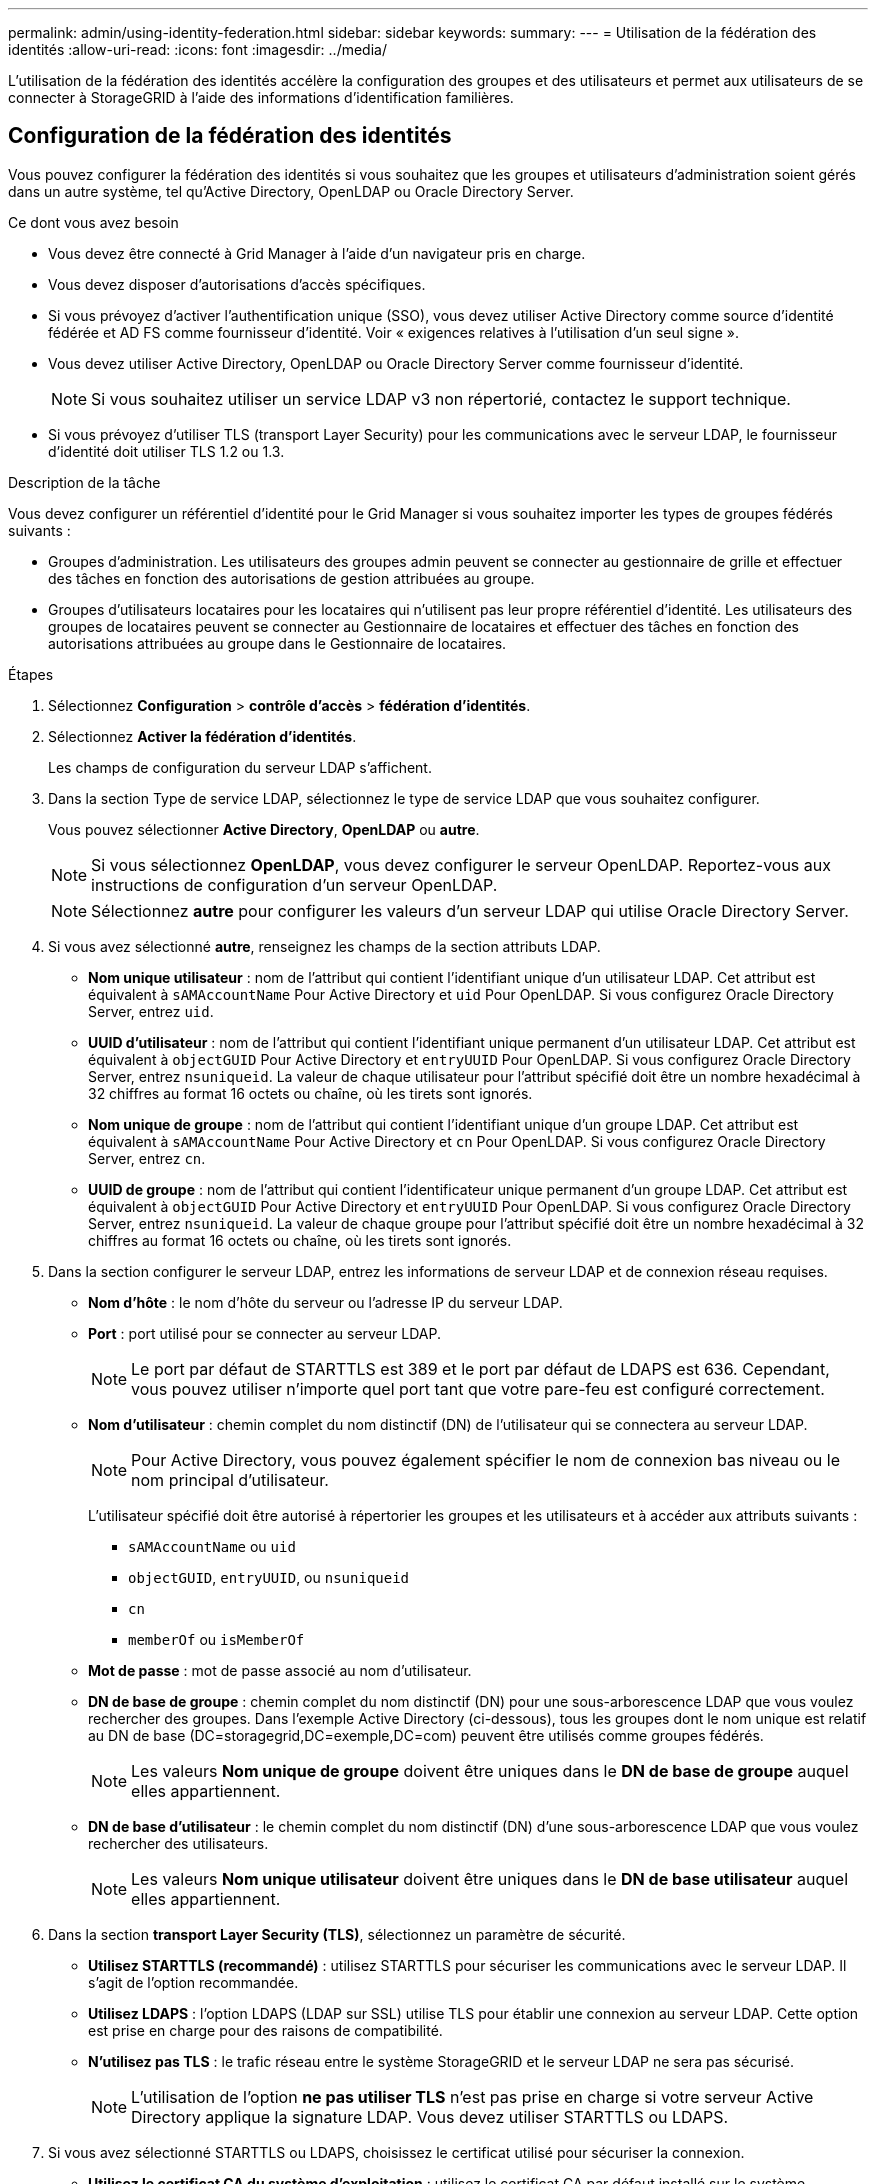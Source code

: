 ---
permalink: admin/using-identity-federation.html 
sidebar: sidebar 
keywords:  
summary:  
---
= Utilisation de la fédération des identités
:allow-uri-read: 
:icons: font
:imagesdir: ../media/


[role="lead"]
L'utilisation de la fédération des identités accélère la configuration des groupes et des utilisateurs et permet aux utilisateurs de se connecter à StorageGRID à l'aide des informations d'identification familières.



== Configuration de la fédération des identités

Vous pouvez configurer la fédération des identités si vous souhaitez que les groupes et utilisateurs d'administration soient gérés dans un autre système, tel qu'Active Directory, OpenLDAP ou Oracle Directory Server.

.Ce dont vous avez besoin
* Vous devez être connecté à Grid Manager à l'aide d'un navigateur pris en charge.
* Vous devez disposer d'autorisations d'accès spécifiques.
* Si vous prévoyez d'activer l'authentification unique (SSO), vous devez utiliser Active Directory comme source d'identité fédérée et AD FS comme fournisseur d'identité. Voir « exigences relatives à l'utilisation d'un seul signe ».
* Vous devez utiliser Active Directory, OpenLDAP ou Oracle Directory Server comme fournisseur d'identité.
+

NOTE: Si vous souhaitez utiliser un service LDAP v3 non répertorié, contactez le support technique.

* Si vous prévoyez d'utiliser TLS (transport Layer Security) pour les communications avec le serveur LDAP, le fournisseur d'identité doit utiliser TLS 1.2 ou 1.3.


.Description de la tâche
Vous devez configurer un référentiel d'identité pour le Grid Manager si vous souhaitez importer les types de groupes fédérés suivants :

* Groupes d'administration. Les utilisateurs des groupes admin peuvent se connecter au gestionnaire de grille et effectuer des tâches en fonction des autorisations de gestion attribuées au groupe.
* Groupes d'utilisateurs locataires pour les locataires qui n'utilisent pas leur propre référentiel d'identité. Les utilisateurs des groupes de locataires peuvent se connecter au Gestionnaire de locataires et effectuer des tâches en fonction des autorisations attribuées au groupe dans le Gestionnaire de locataires.


.Étapes
. Sélectionnez *Configuration* > *contrôle d'accès* > *fédération d'identités*.
. Sélectionnez *Activer la fédération d'identités*.
+
Les champs de configuration du serveur LDAP s'affichent.

. Dans la section Type de service LDAP, sélectionnez le type de service LDAP que vous souhaitez configurer.
+
Vous pouvez sélectionner *Active Directory*, *OpenLDAP* ou *autre*.

+

NOTE: Si vous sélectionnez *OpenLDAP*, vous devez configurer le serveur OpenLDAP. Reportez-vous aux instructions de configuration d'un serveur OpenLDAP.

+

NOTE: Sélectionnez *autre* pour configurer les valeurs d'un serveur LDAP qui utilise Oracle Directory Server.

. Si vous avez sélectionné *autre*, renseignez les champs de la section attributs LDAP.
+
** *Nom unique utilisateur* : nom de l'attribut qui contient l'identifiant unique d'un utilisateur LDAP. Cet attribut est équivalent à `sAMAccountName` Pour Active Directory et `uid` Pour OpenLDAP. Si vous configurez Oracle Directory Server, entrez `uid`.
** *UUID d'utilisateur* : nom de l'attribut qui contient l'identifiant unique permanent d'un utilisateur LDAP. Cet attribut est équivalent à `objectGUID` Pour Active Directory et `entryUUID` Pour OpenLDAP. Si vous configurez Oracle Directory Server, entrez `nsuniqueid`. La valeur de chaque utilisateur pour l'attribut spécifié doit être un nombre hexadécimal à 32 chiffres au format 16 octets ou chaîne, où les tirets sont ignorés.
** *Nom unique de groupe* : nom de l'attribut qui contient l'identifiant unique d'un groupe LDAP. Cet attribut est équivalent à `sAMAccountName` Pour Active Directory et `cn` Pour OpenLDAP. Si vous configurez Oracle Directory Server, entrez `cn`.
** *UUID de groupe* : nom de l'attribut qui contient l'identificateur unique permanent d'un groupe LDAP. Cet attribut est équivalent à `objectGUID` Pour Active Directory et `entryUUID` Pour OpenLDAP. Si vous configurez Oracle Directory Server, entrez `nsuniqueid`. La valeur de chaque groupe pour l'attribut spécifié doit être un nombre hexadécimal à 32 chiffres au format 16 octets ou chaîne, où les tirets sont ignorés.


. Dans la section configurer le serveur LDAP, entrez les informations de serveur LDAP et de connexion réseau requises.
+
** *Nom d'hôte* : le nom d'hôte du serveur ou l'adresse IP du serveur LDAP.
** *Port* : port utilisé pour se connecter au serveur LDAP.
+

NOTE: Le port par défaut de STARTTLS est 389 et le port par défaut de LDAPS est 636. Cependant, vous pouvez utiliser n'importe quel port tant que votre pare-feu est configuré correctement.

** *Nom d'utilisateur* : chemin complet du nom distinctif (DN) de l'utilisateur qui se connectera au serveur LDAP.
+

NOTE: Pour Active Directory, vous pouvez également spécifier le nom de connexion bas niveau ou le nom principal d'utilisateur.

+
L'utilisateur spécifié doit être autorisé à répertorier les groupes et les utilisateurs et à accéder aux attributs suivants :

+
*** `sAMAccountName` ou `uid`
*** `objectGUID`, `entryUUID`, ou `nsuniqueid`
*** `cn`
*** `memberOf` ou `isMemberOf`


** *Mot de passe* : mot de passe associé au nom d'utilisateur.
** *DN de base de groupe* : chemin complet du nom distinctif (DN) pour une sous-arborescence LDAP que vous voulez rechercher des groupes. Dans l'exemple Active Directory (ci-dessous), tous les groupes dont le nom unique est relatif au DN de base (DC=storagegrid,DC=exemple,DC=com) peuvent être utilisés comme groupes fédérés.
+

NOTE: Les valeurs *Nom unique de groupe* doivent être uniques dans le *DN de base de groupe* auquel elles appartiennent.

** *DN de base d'utilisateur* : le chemin complet du nom distinctif (DN) d'une sous-arborescence LDAP que vous voulez rechercher des utilisateurs.
+

NOTE: Les valeurs *Nom unique utilisateur* doivent être uniques dans le *DN de base utilisateur* auquel elles appartiennent.



. Dans la section *transport Layer Security (TLS)*, sélectionnez un paramètre de sécurité.
+
** *Utilisez STARTTLS (recommandé)* : utilisez STARTTLS pour sécuriser les communications avec le serveur LDAP. Il s'agit de l'option recommandée.
** *Utilisez LDAPS* : l'option LDAPS (LDAP sur SSL) utilise TLS pour établir une connexion au serveur LDAP. Cette option est prise en charge pour des raisons de compatibilité.
** *N'utilisez pas TLS* : le trafic réseau entre le système StorageGRID et le serveur LDAP ne sera pas sécurisé.
+

NOTE: L'utilisation de l'option *ne pas utiliser TLS* n'est pas prise en charge si votre serveur Active Directory applique la signature LDAP. Vous devez utiliser STARTTLS ou LDAPS.



. Si vous avez sélectionné STARTTLS ou LDAPS, choisissez le certificat utilisé pour sécuriser la connexion.
+
** *Utilisez le certificat CA du système d'exploitation* : utilisez le certificat CA par défaut installé sur le système d'exploitation pour sécuriser les connexions.
** *Utilisez un certificat d'autorité de certification personnalisé* : utilisez un certificat de sécurité personnalisé.
+
Si vous sélectionnez ce paramètre, copiez et collez le certificat de sécurité personnalisé dans la zone de texte certificat de l'autorité de certification.



. Vous pouvez également sélectionner *Tester la connexion* pour valider vos paramètres de connexion pour le serveur LDAP.
+
Un message de confirmation s'affiche dans le coin supérieur droit de la page si la connexion est valide.

. Si la connexion est valide, sélectionnez *Enregistrer*.
+
La capture d'écran suivante montre des exemples de valeurs de configuration pour un serveur LDAP qui utilise Active Directory.

+
image::../media/ldap_config_active_directory.png[Page de fédération des identités présentant le serveur LDAP qui utilise Active Directory]



.Informations associées
link:supported-ciphers-for-outgoing-tls-connections.html["Chiffrement pris en charge pour les connexions TLS sortantes"]

link:requirements-for-sso.html["Conditions requises pour l'utilisation de l'authentification unique"]

link:creating-tenant-account.html["Création d'un compte de locataire"]

link:../tenant/index.html["Utilisez un compte de locataire"]



=== Instructions de configuration d'un serveur OpenLDAP

Si vous souhaitez utiliser un serveur OpenLDAP pour la fédération des identités, vous devez configurer des paramètres spécifiques sur le serveur OpenLDAP.



==== Recouvrements de memberOf et de raffint

Les recouvrements de membre et de raffinage doivent être activés. Pour plus d'informations, reportez-vous aux instructions relatives à la maintenance de l'adhésion inverse au groupe dans le Guide de l'administrateur pour OpenLDAP.



==== Indexation

Vous devez configurer les attributs OpenLDAP suivants avec les mots-clés d'index spécifiés :

* `olcDbIndex: objectClass eq`
* `olcDbIndex: uid eq,pres,sub`
* `olcDbIndex: cn eq,pres,sub`
* `olcDbIndex: entryUUID eq`


De plus, assurez-vous que les champs mentionnés dans l'aide pour le nom d'utilisateur sont indexés pour des performances optimales.

Reportez-vous aux informations sur la maintenance de l'adhésion au groupe inverse dans le Guide de l'administrateur pour OpenLDAP.

.Informations associées
http://["Documentation OpenLDAP : version 2.4 - Guide de l'administrateur"^]



== Forcer la synchronisation avec le référentiel d'identité

Le système StorageGRID synchronise régulièrement les groupes fédérés et les utilisateurs à partir du référentiel d'identité. Vous pouvez forcer la synchronisation à démarrer si vous souhaitez activer ou restreindre les autorisations utilisateur le plus rapidement possible.

.Ce dont vous avez besoin
* Vous devez être connecté à Grid Manager à l'aide d'un navigateur pris en charge.
* Vous devez disposer d'autorisations d'accès spécifiques.
* Le référentiel d'identité doit être activé.


.Étapes
. Sélectionnez *Configuration* > *contrôle d'accès* > *fédération d'identités*.
+
La page Fédération des identités s'affiche. Le bouton *Synchroniser* se trouve en bas de la page.

+
image::../media/identity_federation_synchronize.gif[Capture d'écran du bouton Configuration > Fédération des identités > Synchroniser]

. Cliquez sur *Synchroniser*.
+
Un message de confirmation indique que la synchronisation a démarré correctement. Le processus de synchronisation peut prendre un certain temps en fonction de votre environnement.

+

NOTE: L'alerte *échec de synchronisation de la fédération d'identités* est déclenchée en cas de problème de synchronisation des groupes fédérés et des utilisateurs à partir du référentiel d'identité.





== Désactivation de la fédération des identités

Vous pouvez désactiver temporairement ou définitivement la fédération des identités pour les groupes et les utilisateurs. Lorsque la fédération des identités est désactivée, il n'y a aucune communication entre StorageGRID et le référentiel d'identité. Cependant, tous les paramètres que vous avez configurés sont conservés, ce qui vous permet de réactiver facilement la fédération d'identités à l'avenir.

.Ce dont vous avez besoin
* Vous devez être connecté à Grid Manager à l'aide d'un navigateur pris en charge.
* Vous devez disposer d'autorisations d'accès spécifiques.


.Description de la tâche
Avant de désactiver la fédération des identités, vous devez prendre connaissance des points suivants :

* Les utilisateurs fédérés ne pourront pas se connecter.
* Les utilisateurs fédérés qui sont actuellement connectés conservent l'accès au système StorageGRID jusqu'à l'expiration de leur session, mais ils ne pourront pas se connecter après l'expiration de leur session.
* La synchronisation entre le système StorageGRID et le référentiel d'identité ne se produira pas et des alertes ou des alarmes ne seront pas émises pour les comptes qui n'ont pas été synchronisés.
* La case à cocher *Activer la fédération d'identités* est désactivée si l'authentification unique (SSO) est définie sur *Enabled* ou *Sandbox mode*. Le statut SSO sur la page connexion unique doit être *désactivé* avant de pouvoir désactiver la fédération d'identités.


.Étapes
. Sélectionnez *Configuration* > *contrôle d'accès* > *fédération d'identités*.
. Décochez la case *Activer la fédération d'identités*.
. Cliquez sur *Enregistrer*.


.Informations associées
link:disabling-single-sign-on.html["Désactivation de la connexion unique"]
